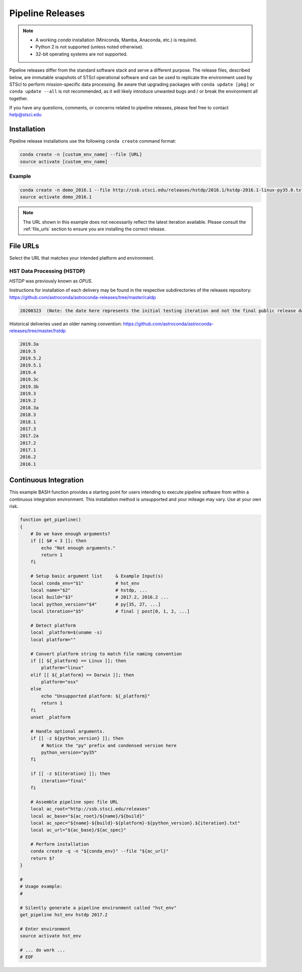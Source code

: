 .. _pipeline_install:

Pipeline Releases
#################

.. note::

    - A working `conda` installation (Miniconda, Mamba, Anaconda, etc.) is required.
    - Python 2 is not supported (unless noted otherwise).
    - 32-bit operating systems are not supported.

Pipeline releases differ from the standard software stack and serve a different purpose.
The release files, described below, are immutable snapshots of STScI operational software
and can be used to replicate the environment used by STScI to perform mission-specific data processing.
Be aware that upgrading packages with ``conda update [pkg]`` or ``conda update --all`` is not recommended,
as it will likely introduce unwanted bugs and / or break the environment all together.

If you have any questions, comments, or concerns related to pipeline releases, please feel free to contact
`help@stsci.edu <mailto:help@stsci.edu>`_

Installation
============

Pipeline release installations use the following ``conda create`` command format:

.. code-block:: sh

    conda create -n [custom_env_name] --file [URL]
    source activate [custom_env_name]


Example
-------

.. code-block:: sh

    conda create -n demo_2016.1 --file http://ssb.stsci.edu/releases/hstdp/2016.1/hstdp-2016.1-linux-py35.0.txt
    source activate demo_2016.1

.. note::

    The URL shown in this example does not necessarily reflect the latest iteration available.
    Please consult the :ref:`file_urls` section to ensure you are installing the correct release.


.. _file_urls:

File URLs
=========

Select the URL that matches your intended platform and environment.

HST Data Processing (HSTDP)
---------------------------

*HSTDP* was previously known as *OPUS*.

Instructions for installation of each delivery may be found in the respective subdirectories of the releases repository:
https://github.com/astroconda/astroconda-releases/tree/master/caldp

.. code-block:: sh

    20200323  (Note: the date here represents the initial testing iteration and not the final public release date.)

Historical deliveries used an older naming convention:
https://github.com/astroconda/astroconda-releases/tree/master/hstdp

.. code-block:: sh

    2019.3a 
    2019.5 	
    2019.5.2
    2019.5.1
    2019.4 	
    2019.3c 
    2019.3b 
    2019.3 	
    2019.2 	
    2018.3a 
    2018.3 	
    2018.1 	
    2017.3 	
    2017.2a 
    2017.2 	
    2017.1 	
    2016.2 	
    2016.1 	


Continuous Integration
======================

This example BASH function provides a starting point for users intending to execute pipeline software from within a
continuous integration environment. This installation method is unsupported and your mileage may vary.
Use at your own risk.

.. code-block:: sh

    function get_pipeline()
    {
        # Do we have enough arguments?
        if [[ $# < 3 ]]; then
            echo "Not enough arguments."
            return 1
        fi

        # Setup basic argument list     & Example Input(s)
        local conda_env="$1"            # hst_env
        local name="$2"                 # hstdp, ...
        local build="$3"                # 2017.2, 2016.2 ...
        local python_version="$4"       # py[35, 27, ...]
        local iteration="$5"            # final | post[0, 1, 2, ...]

        # Detect platform
        local _platform=$(uname -s)
        local platform=""

        # Convert platform string to match file naming convention
        if [[ ${_platform} == Linux ]]; then
            platform="linux"
        elif [[ ${_platform} == Darwin ]]; then
            platform="osx"
        else
            echo "Unsupported platform: ${_platform}"
            return 1
        fi
        unset _platform

        # Handle optional arguments.
        if [[ -z ${python_version} ]]; then
            # Notice the "py" prefix and condensed version here
            python_version="py35"
        fi

        if [[ -z ${iteration} ]]; then
            iteration="final"
        fi

        # Assemble pipeline spec file URL
        local ac_root="http://ssb.stsci.edu/releases"
        local ac_base="${ac_root}/${name}/${build}"
        local ac_spec="${name}-${build}-${platform}-${python_version}.${iteration}.txt"
        local ac_url="${ac_base}/${ac_spec}"

        # Perform installation
        conda create -q -n "${conda_env}" --file "${ac_url}"
        return $?
    }

    #
    # Usage example:
    #

    # Silently generate a pipeline environment called "hst_env"
    get_pipeline hst_env hstdp 2017.2

    # Enter environment
    source activate hst_env

    # ... do work ...
    # EOF
